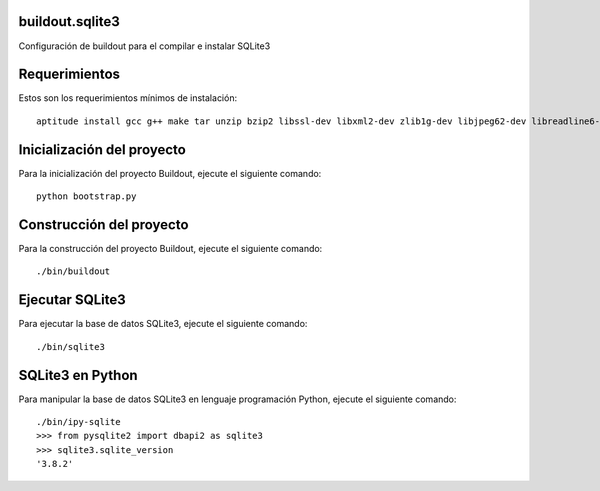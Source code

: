 buildout.sqlite3
================

Configuración de buildout para el compilar e instalar SQLite3

Requerimientos
==============

Estos son los requerimientos mínimos de instalación: ::

  aptitude install gcc g++ make tar unzip bzip2 libssl-dev libxml2-dev zlib1g-dev libjpeg62-dev libreadline6-dev readline-common wv xpdf-utils python2.7-dev libxslt1-dev

Inicialización del proyecto
===========================

Para la inicialización del proyecto Buildout, ejecute el siguiente comando: ::

  python bootstrap.py

Construcción del proyecto
=========================

Para la construcción del proyecto Buildout, ejecute el siguiente comando: ::

  ./bin/buildout

Ejecutar SQLite3
================

Para ejecutar la base de datos SQLite3, ejecute el siguiente comando: ::

  ./bin/sqlite3

SQLite3 en Python
=================

Para manipular la base de datos SQLite3 en lenguaje programación Python, ejecute el
siguiente comando: ::

  ./bin/ipy-sqlite
  >>> from pysqlite2 import dbapi2 as sqlite3
  >>> sqlite3.sqlite_version
  '3.8.2'
